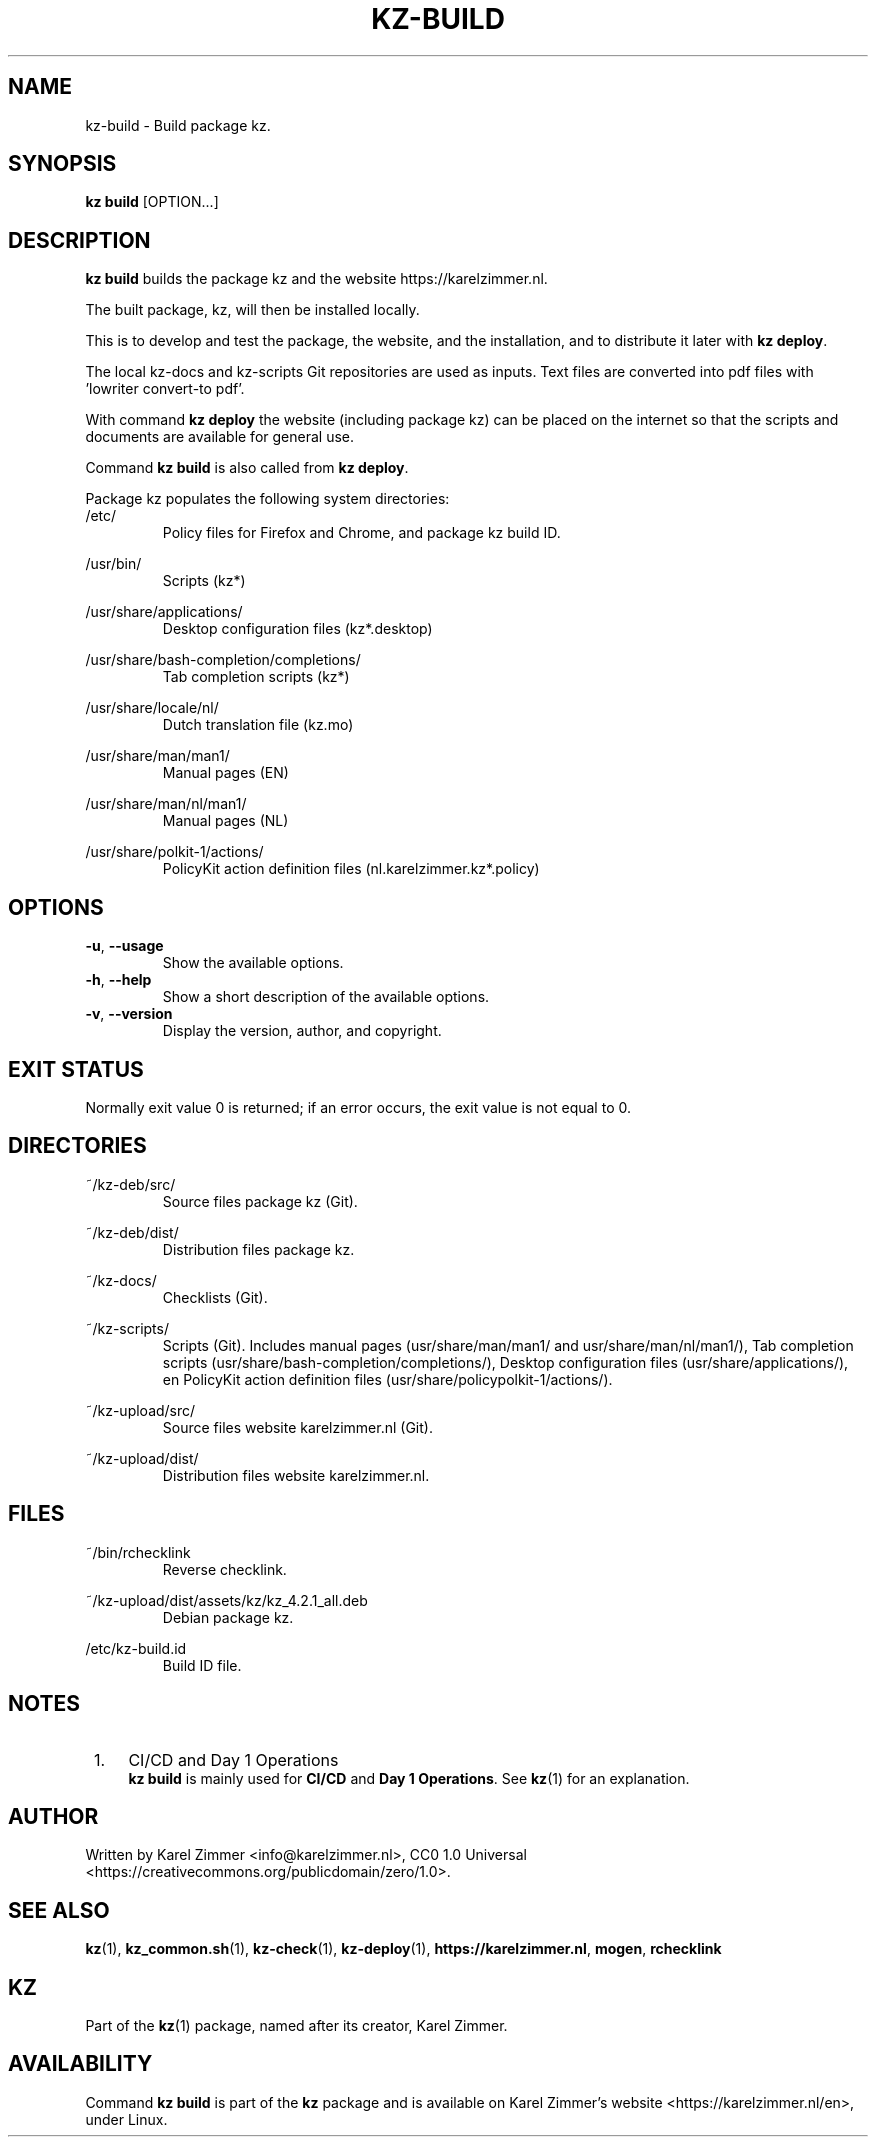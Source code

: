 .\"############################################################################
.\"# Man page for kz-build.
.\"#
.\"# Written by Karel Zimmer <info@karelzimmer.nl>, CC0 1.0 Universal
.\"# <https://creativecommons.org/publicdomain/zero/1.0>.
.\"############################################################################
.\"
.TH "KZ-BUILD" "1" "Kz Manual" "kz 4.2.1" "Kz Manual"
.\"
.\"
.SH NAME
kz-build \- Build package kz.
.\"
.\"
.SH SYNOPSIS
.B kz build
[OPTION...]
.\"
.\"
.SH DESCRIPTION
\fBkz build\fR builds the package kz and the website https://karelzimmer.nl.
.sp
The built  package, kz, will then be installed locally.
.sp
This is to develop and test the package, the website, and the installation, and
to distribute it later with \fBkz deploy\fR.
.sp
The local kz-docs and kz-scripts Git repositories are used as inputs. Text
files are converted into pdf files with 'lowriter convert-to pdf'.
.sp
With command \fBkz deploy\fR the website (including package kz) can be placed
on the internet so that the scripts and documents are available for general
use.
.sp
Command \fBkz build\fR is also called from \fBkz deploy\fR.
.sp
Package kz populates the following system directories:
.br
/etc/
.RS
Policy files for Firefox and Chrome, and package kz build ID.
.RE
.sp
/usr/bin/
.RS
Scripts (kz*)
.RE
.sp
/usr/share/applications/
.RS
Desktop configuration files (kz*.desktop)
.RE
.sp
/usr/share/bash-completion/completions/
.RS
Tab completion scripts (kz*)
.RE
.sp
/usr/share/locale/nl/
.RS
Dutch translation file (kz.mo)
.RE
.sp
/usr/share/man/man1/
.RS
Manual pages (EN)
.RE
.sp
/usr/share/man/nl/man1/
.RS
Manual pages (NL)
.RE
.sp
/usr/share/polkit-1/actions/
.RS
PolicyKit action definition files (nl.karelzimmer.kz*.policy)
.RE
.\"
.\"
.SH OPTIONS
.TP
\fB-u\fR, \fB--usage\fR
Show the available options.
.TP
\fB-h\fR, \fB--help\fR
Show a short description of the available options.
.TP
\fB-v\fR, \fB--version\fR
Display the version, author, and copyright.
.\"
.\"
.SH EXIT STATUS
Normally exit value 0 is returned; if an error occurs, the exit value is not
equal to 0.
.\"
.\"
.SH DIRECTORIES
~/kz-deb/src/
.RS
Source files package kz (Git).
.RE
.sp
~/kz-deb/dist/
.RS
Distribution files package kz.
.RE
.sp
~/kz-docs/
.RS
Checklists (Git).
.RE
.sp
~/kz-scripts/
.RS
Scripts (Git).
Includes manual pages (usr/share/man/man1/ and usr/share/man/nl/man1/),
Tab completion scripts (usr/share/bash-completion/completions/),
Desktop configuration files (usr/share/applications/), en
PolicyKit action definition files (usr/share/policypolkit-1/actions/).
.RE
.sp
~/kz-upload/src/
.RS
Source files website karelzimmer.nl (Git).
.RE
.sp
~/kz-upload/dist/
.RS
Distribution files website karelzimmer.nl.
.RE
.\"
.\"
.SH FILES
~/bin/rchecklink
.RS
Reverse checklink.
.RE
.sp
~/kz-upload/dist/assets/kz/kz_4.2.1_all.deb
.RS
Debian package kz.
.RE
.sp
/etc/kz-build.id
.RS
Build ID file.
.RE
.\"
.\"
.SH NOTES
.IP " 1." 4
CI/CD and Day 1 Operations
.RS 4
\fBkz build\fR is mainly used for \fBCI/CD\fR and \fBDay 1 Operations\fR. See
\fBkz\fR(1) for an explanation.
.RE
.\"
.\"
.SH AUTHOR
Written by Karel Zimmer <info@karelzimmer.nl>, CC0 1.0 Universal
<https://creativecommons.org/publicdomain/zero/1.0>.
.\"
.\"
.SH SEE ALSO
\fBkz\fR(1),
\fBkz_common.sh\fR(1),
\fBkz-check\fR(1),
\fBkz-deploy\fR(1),
\fBhttps://karelzimmer.nl\fR,
\fBmogen\fR,
\fBrchecklink\fR
.\"
.\"
.SH KZ
Part of the \fBkz\fR(1) package, named after its creator, Karel Zimmer.
.\"
.\"
.SH AVAILABILITY
Command \fBkz build\fR is part of the \fBkz\fR package and is available on
Karel Zimmer's website <https://karelzimmer.nl/en>, under Linux.
